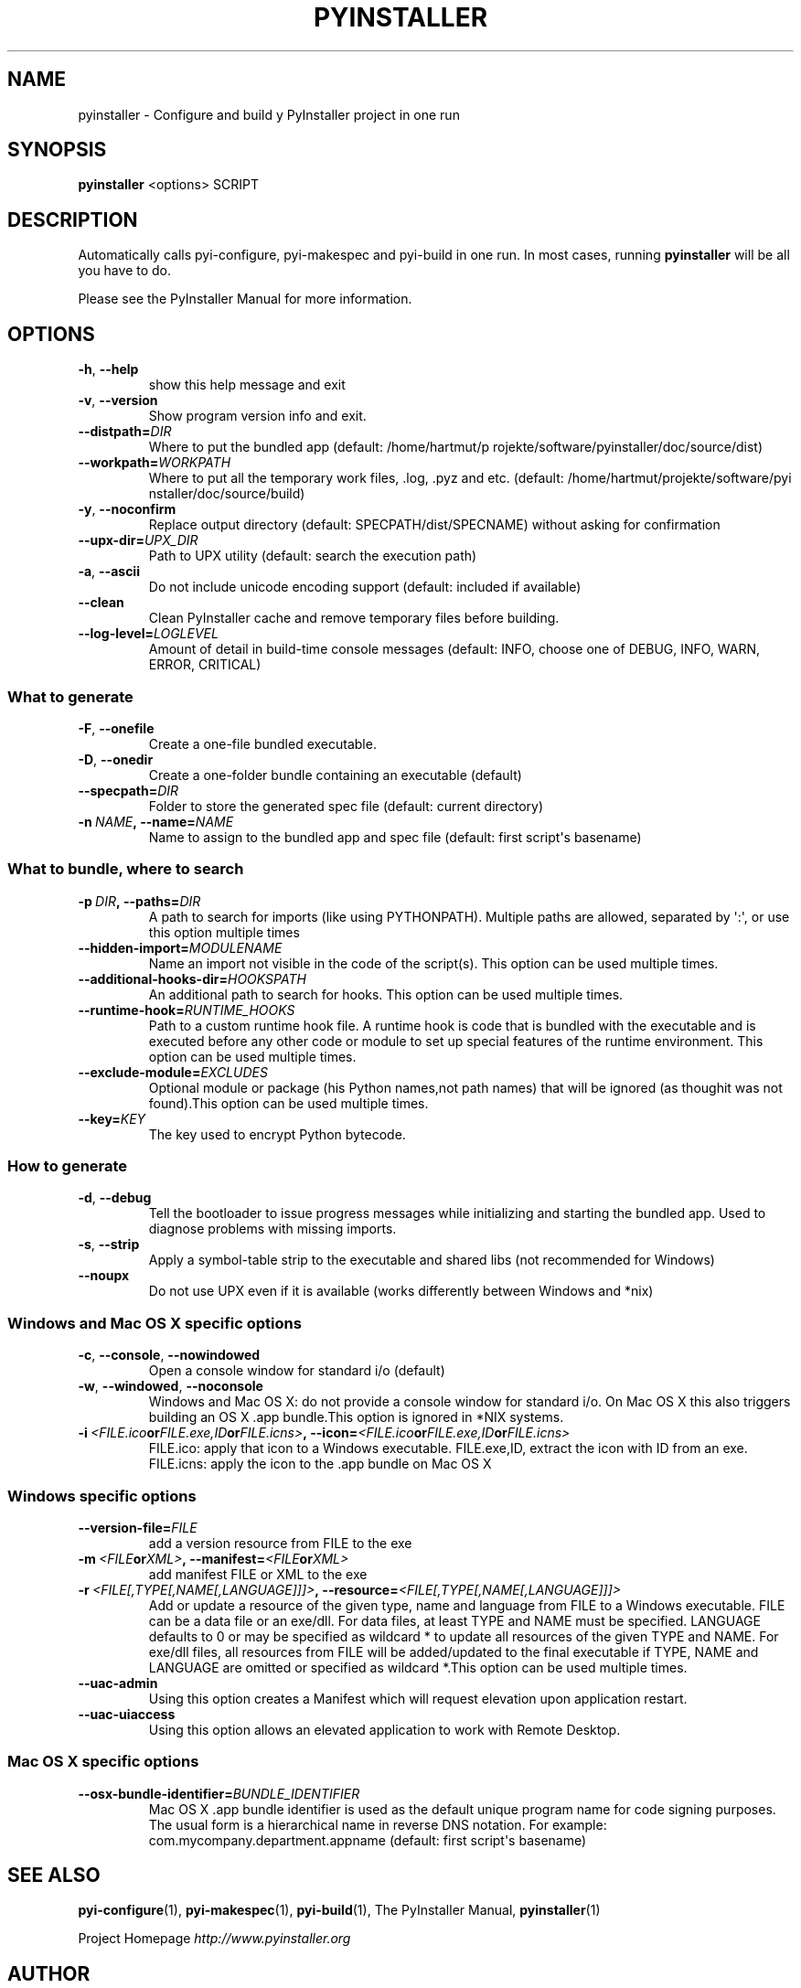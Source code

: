 .\" Man page generated from reStructuredText.
.
.TH PYINSTALLER 1 "" "PyInstaller 2.1.1dev-3607bf4" ""
.SH NAME
pyinstaller \- Configure and build y PyInstaller project in one run
.
.nr rst2man-indent-level 0
.
.de1 rstReportMargin
\\$1 \\n[an-margin]
level \\n[rst2man-indent-level]
level margin: \\n[rst2man-indent\\n[rst2man-indent-level]]
-
\\n[rst2man-indent0]
\\n[rst2man-indent1]
\\n[rst2man-indent2]
..
.de1 INDENT
.\" .rstReportMargin pre:
. RS \\$1
. nr rst2man-indent\\n[rst2man-indent-level] \\n[an-margin]
. nr rst2man-indent-level +1
.\" .rstReportMargin post:
..
.de UNINDENT
. RE
.\" indent \\n[an-margin]
.\" old: \\n[rst2man-indent\\n[rst2man-indent-level]]
.nr rst2man-indent-level -1
.\" new: \\n[rst2man-indent\\n[rst2man-indent-level]]
.in \\n[rst2man-indent\\n[rst2man-indent-level]]u
..
.\" disable justification (adjust text to left margin only)
.ad l
.SH SYNOPSIS
.sp
\fBpyinstaller\fP <options> SCRIPT
.SH DESCRIPTION
.sp
Automatically calls pyi\-configure, pyi\-makespec and pyi\-build in one
run. In most cases, running \fBpyinstaller\fP will be all you have to
do.
.sp
Please see the PyInstaller Manual for more information.
.SH OPTIONS
.INDENT 0.0
.TP
.B \-h\fP,\fB  \-\-help
show this help message and exit
.TP
.B \-v\fP,\fB  \-\-version
Show program version info and exit.
.TP
.BI \-\-distpath\fB= DIR
Where to put the bundled app (default: /home/hartmut/p
rojekte/software/pyinstaller/doc/source/dist)
.TP
.BI \-\-workpath\fB= WORKPATH
Where to put all the temporary work files, .log, .pyz
and etc. (default: /home/hartmut/projekte/software/pyi
nstaller/doc/source/build)
.TP
.B \-y\fP,\fB  \-\-noconfirm
Replace output directory (default:
SPECPATH/dist/SPECNAME) without asking for
confirmation
.TP
.BI \-\-upx\-dir\fB= UPX_DIR
Path to UPX utility (default: search the execution
path)
.TP
.B \-a\fP,\fB  \-\-ascii
Do not include unicode encoding support (default:
included if available)
.TP
.B \-\-clean
Clean PyInstaller cache and remove temporary files
before building.
.TP
.BI \-\-log\-level\fB= LOGLEVEL
Amount of detail in build\-time console messages
(default: INFO, choose one of DEBUG, INFO, WARN,
ERROR, CRITICAL)
.UNINDENT
.SS What to generate
.INDENT 0.0
.TP
.B \-F\fP,\fB  \-\-onefile
Create a one\-file bundled executable.
.TP
.B \-D\fP,\fB  \-\-onedir
Create a one\-folder bundle containing an executable
(default)
.TP
.BI \-\-specpath\fB= DIR
Folder to store the generated spec file (default:
current directory)
.TP
.BI \-n \ NAME\fP,\fB \ \-\-name\fB= NAME
Name to assign to the bundled app and spec file
(default: first script\(aqs basename)
.UNINDENT
.SS What to bundle, where to search
.INDENT 0.0
.TP
.BI \-p \ DIR\fP,\fB \ \-\-paths\fB= DIR
A path to search for imports (like using PYTHONPATH).
Multiple paths are allowed, separated by \(aq:\(aq, or use
this option multiple times
.TP
.BI \-\-hidden\-import\fB= MODULENAME
Name an import not visible in the code of the
script(s). This option can be used multiple times.
.TP
.BI \-\-additional\-hooks\-dir\fB= HOOKSPATH
An additional path to search for hooks. This option
can be used multiple times.
.TP
.BI \-\-runtime\-hook\fB= RUNTIME_HOOKS
Path to a custom runtime hook file. A runtime hook is
code that is bundled with the executable and is
executed before any other code or module to set up
special features of the runtime environment. This
option can be used multiple times.
.TP
.BI \-\-exclude\-module\fB= EXCLUDES
Optional module or package (his Python names,not path
names) that will be ignored (as thoughit was not
found).This option can be used multiple times.
.TP
.BI \-\-key\fB= KEY
The key used to encrypt Python bytecode.
.UNINDENT
.SS How to generate
.INDENT 0.0
.TP
.B \-d\fP,\fB  \-\-debug
Tell the bootloader to issue progress messages while
initializing and starting the bundled app. Used to
diagnose problems with missing imports.
.TP
.B \-s\fP,\fB  \-\-strip
Apply a symbol\-table strip to the executable and
shared libs (not recommended for Windows)
.TP
.B \-\-noupx
Do not use UPX even if it is available (works
differently between Windows and *nix)
.UNINDENT
.SS Windows and Mac OS X specific options
.INDENT 0.0
.TP
.B \-c\fP,\fB  \-\-console\fP,\fB  \-\-nowindowed
Open a console window for standard i/o (default)
.TP
.B \-w\fP,\fB  \-\-windowed\fP,\fB  \-\-noconsole
Windows and Mac OS X: do not provide a console window
for standard i/o. On Mac OS X this also triggers
building an OS X .app bundle.This option is ignored in
*NIX systems.
.TP
.BI \-i \ <FILE.ico or FILE.exe,ID or FILE.icns>\fP,\fB \ \-\-icon\fB= <FILE.ico or FILE.exe,ID or FILE.icns>
FILE.ico: apply that icon to a Windows executable.
FILE.exe,ID, extract the icon with ID from an exe.
FILE.icns: apply the icon to the .app bundle on Mac OS
X
.UNINDENT
.SS Windows specific options
.INDENT 0.0
.TP
.BI \-\-version\-file\fB= FILE
add a version resource from FILE to the exe
.TP
.BI \-m \ <FILE or XML>\fP,\fB \ \-\-manifest\fB= <FILE or XML>
add manifest FILE or XML to the exe
.TP
.BI \-r \ <FILE[,TYPE[,NAME[,LANGUAGE]]]>\fP,\fB \ \-\-resource\fB= <FILE[,TYPE[,NAME[,LANGUAGE]]]>
Add or update a resource of the given type, name and
language from FILE to a Windows executable. FILE can
be a data file or an exe/dll. For data files, at least
TYPE and NAME must be specified. LANGUAGE defaults to
0 or may be specified as wildcard * to update all
resources of the given TYPE and NAME. For exe/dll
files, all resources from FILE will be added/updated
to the final executable if TYPE, NAME and LANGUAGE are
omitted or specified as wildcard *.This option can be
used multiple times.
.TP
.B \-\-uac\-admin
Using this option creates a Manifest which will
request elevation upon application restart.
.TP
.B \-\-uac\-uiaccess
Using this option allows an elevated application to
work with Remote Desktop.
.UNINDENT
.SS Mac OS X specific options
.INDENT 0.0
.TP
.BI \-\-osx\-bundle\-identifier\fB= BUNDLE_IDENTIFIER
Mac OS X .app bundle identifier is used as the default
unique program name for code signing purposes. The
usual form is a hierarchical name in reverse DNS
notation. For example:
com.mycompany.department.appname (default: first
script\(aqs basename)
.UNINDENT
.SH SEE ALSO
.sp
\fBpyi\-configure\fP(1), \fBpyi\-makespec\fP(1), \fBpyi\-build\fP(1), The
PyInstaller Manual, \fBpyinstaller\fP(1)
.sp
Project Homepage \fI\%http://www.pyinstaller.org\fP
.SH AUTHOR
Giovanni Bajo
.SH COPYRIGHT
2005-2011 by Giovanni Bajo, based on previous work under copyright 2002 McMillan Enterprises, Inc.
.\" Generated by docutils manpage writer.
.
